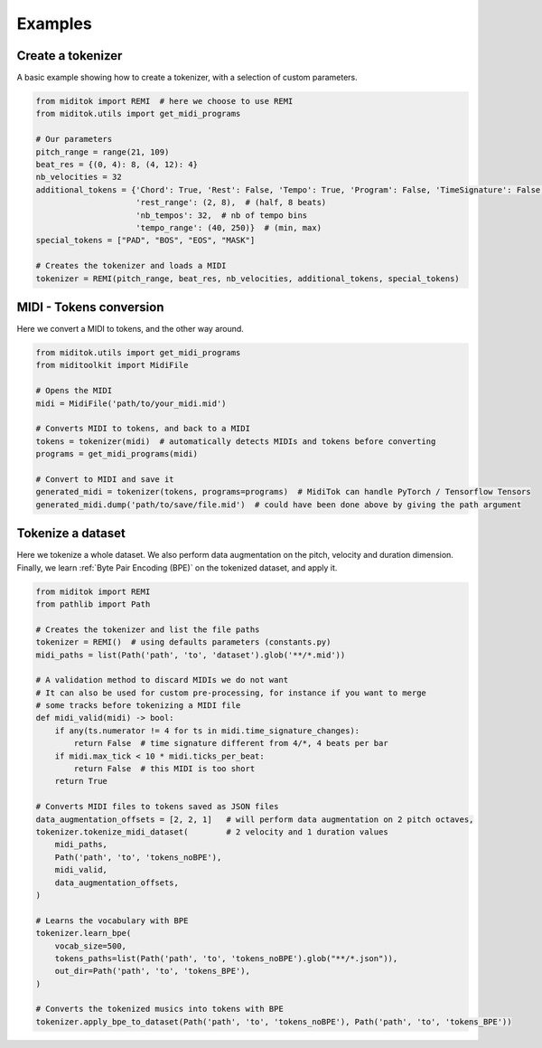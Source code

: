=================
Examples
=================

Create a tokenizer
------------------------

A basic example showing how to create a tokenizer, with a selection of custom parameters.

..  code-block:: python

    from miditok import REMI  # here we choose to use REMI
    from miditok.utils import get_midi_programs

    # Our parameters
    pitch_range = range(21, 109)
    beat_res = {(0, 4): 8, (4, 12): 4}
    nb_velocities = 32
    additional_tokens = {'Chord': True, 'Rest': False, 'Tempo': True, 'Program': False, 'TimeSignature': False,
                         'rest_range': (2, 8),  # (half, 8 beats)
                         'nb_tempos': 32,  # nb of tempo bins
                         'tempo_range': (40, 250)}  # (min, max)
    special_tokens = ["PAD", "BOS", "EOS", "MASK"]

    # Creates the tokenizer and loads a MIDI
    tokenizer = REMI(pitch_range, beat_res, nb_velocities, additional_tokens, special_tokens)

MIDI - Tokens conversion
-------------------------------

Here we convert a MIDI to tokens, and the other way around.

..  code-block:: python

    from miditok.utils import get_midi_programs
    from miditoolkit import MidiFile

    # Opens the MIDI
    midi = MidiFile('path/to/your_midi.mid')

    # Converts MIDI to tokens, and back to a MIDI
    tokens = tokenizer(midi)  # automatically detects MIDIs and tokens before converting
    programs = get_midi_programs(midi)

    # Convert to MIDI and save it
    generated_midi = tokenizer(tokens, programs=programs)  # MidiTok can handle PyTorch / Tensorflow Tensors
    generated_midi.dump('path/to/save/file.mid')  # could have been done above by giving the path argument

Tokenize a dataset
------------------------

Here we tokenize a whole dataset.
We also perform data augmentation on the pitch, velocity and duration dimension.
Finally, we learn :ref:`Byte Pair Encoding (BPE)` on the tokenized dataset, and apply it.

..  code-block:: python

    from miditok import REMI
    from pathlib import Path

    # Creates the tokenizer and list the file paths
    tokenizer = REMI()  # using defaults parameters (constants.py)
    midi_paths = list(Path('path', 'to', 'dataset').glob('**/*.mid'))

    # A validation method to discard MIDIs we do not want
    # It can also be used for custom pre-processing, for instance if you want to merge
    # some tracks before tokenizing a MIDI file
    def midi_valid(midi) -> bool:
        if any(ts.numerator != 4 for ts in midi.time_signature_changes):
            return False  # time signature different from 4/*, 4 beats per bar
        if midi.max_tick < 10 * midi.ticks_per_beat:
            return False  # this MIDI is too short
        return True

    # Converts MIDI files to tokens saved as JSON files
    data_augmentation_offsets = [2, 2, 1]   # will perform data augmentation on 2 pitch octaves,
    tokenizer.tokenize_midi_dataset(        # 2 velocity and 1 duration values
        midi_paths,
        Path('path', 'to', 'tokens_noBPE'),
        midi_valid,
        data_augmentation_offsets,
    )

    # Learns the vocabulary with BPE
    tokenizer.learn_bpe(
        vocab_size=500,
        tokens_paths=list(Path('path', 'to', 'tokens_noBPE').glob("**/*.json")),
        out_dir=Path('path', 'to', 'tokens_BPE'),
    )

    # Converts the tokenized musics into tokens with BPE
    tokenizer.apply_bpe_to_dataset(Path('path', 'to', 'tokens_noBPE'), Path('path', 'to', 'tokens_BPE'))

